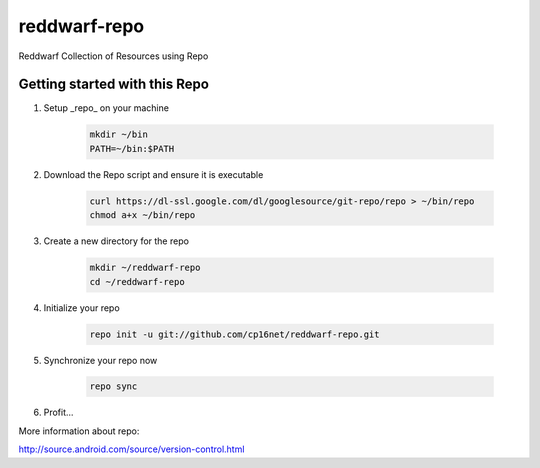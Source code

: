 reddwarf-repo
=============

Reddwarf Collection of Resources using Repo

Getting started with this Repo
------------------------------

#. Setup _repo_ on your machine

    .. code-block:: bash

        mkdir ~/bin
        PATH=~/bin:$PATH

#. Download the Repo script and ensure it is executable

    .. code-block:: bash

        curl https://dl-ssl.google.com/dl/googlesource/git-repo/repo > ~/bin/repo
        chmod a+x ~/bin/repo

#. Create a new directory for the repo

    .. code-block:: bash

        mkdir ~/reddwarf-repo
        cd ~/reddwarf-repo

#. Initialize your repo

    .. code-block:: bash

        repo init -u git://github.com/cp16net/reddwarf-repo.git

#. Synchronize your repo now

    .. code-block:: bash

        repo sync

#. Profit...


More information about repo:

http://source.android.com/source/version-control.html

